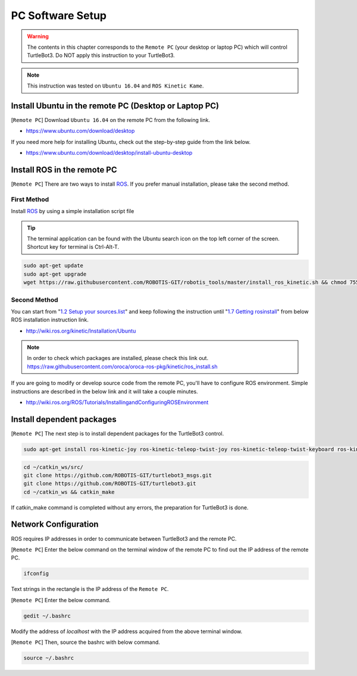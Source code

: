 .. _chapter_pc_software_setup:

PC Software Setup
=================

.. image:: _static/software/remote_pc_and_turtlebot.png
    :align: center

.. WARNING:: The contents in this chapter corresponds to the ``Remote PC`` (your desktop or laptop PC) which will control TurtleBot3. Do NOT apply this instruction to your TurtleBot3.

.. NOTE:: This instruction was tested on ``Ubuntu 16.04`` and ``ROS Kinetic Kame``.

Install Ubuntu in the remote PC (Desktop or Laptop PC)
-----------------------------------------------------------

[``Remote PC``] Download ``Ubuntu 16.04`` on the remote PC from the following link.

- https://www.ubuntu.com/download/desktop

If you need more help for installing Ubuntu, check out the step-by-step guide from the link below.

- https://www.ubuntu.com/download/desktop/install-ubuntu-desktop

Install ROS in the remote PC
--------------------------------

.. image:: _static/logo_ros.png
    :align: center
    :target: http://wiki.ros.org

[``Remote PC``] There are two ways to install `ROS`_. If you prefer manual installation, please take the second method.

First Method
~~~~~~~~~~~~

Install `ROS`_ by using a simple installation script file

.. TIP:: The terminal application can be found with the Ubuntu search icon on the top left corner of the screen. Shortcut key for terminal is Ctrl-Alt-T.

.. code-block:: bash

  sudo apt-get update
  sudo apt-get upgrade
  wget https://raw.githubusercontent.com/ROBOTIS-GIT/robotis_tools/master/install_ros_kinetic.sh && chmod 755 ./install_ros_kinetic.sh && bash ./install_ros_kinetic.sh

Second Method
~~~~~~~~~~~~~

You can start from "`1.2 Setup your sources.list`_" and keep following the instruction until "`1.7 Getting rosinstall`_" from below ROS installation instruction link.

- http://wiki.ros.org/kinetic/Installation/Ubuntu

.. NOTE:: In order to check which packages are installed, please check this link out. https://raw.githubusercontent.com/oroca/oroca-ros-pkg/kinetic/ros_install.sh

If you are going to modify or develop source code from the remote PC, you'll have to configure ROS environment. Simple instructions are described in the below link and it will take a couple minutes.

- http://wiki.ros.org/ROS/Tutorials/InstallingandConfiguringROSEnvironment

Install dependent packages
------------------------------

[``Remote PC``] The next step is to install dependent packages for the TurtleBot3 control.

.. code-block:: bash

  sudo apt-get install ros-kinetic-joy ros-kinetic-teleop-twist-joy ros-kinetic-teleop-twist-keyboard ros-kinetic-laser-proc ros-kinetic-rgbd-launch ros-kinetic-depthimage-to-laserscan ros-kinetic-rosserial-arduino ros-kinetic-rosserial-python ros-kinetic-rosserial-server ros-kinetic-rosserial-client ros-kinetic-rosserial-msgs ros-kinetic-amcl ros-kinetic-map-server ros-kinetic-move-base ros-kinetic-urdf ros-kinetic-xacro ros-kinetic-compressed-image-transport ros-kinetic-rqt-image-view ros-kinetic-gmapping ros-kinetic-navigation

.. code-block:: bash

  cd ~/catkin_ws/src/
  git clone https://github.com/ROBOTIS-GIT/turtlebot3_msgs.git
  git clone https://github.com/ROBOTIS-GIT/turtlebot3.git
  cd ~/catkin_ws && catkin_make

If catkin_make command is completed without any errors, the preparation for TurtleBot3 is done.


Network Configuration
---------------------

.. image:: _static/software/network_configuration.png

ROS requires IP addresses in order to communicate between TurtleBot3 and the remote PC.

[``Remote PC``] Enter the below command on the terminal window of the remote PC to find out the IP address of the remote PC.

.. code-block:: bash

  ifconfig

Text strings in the rectangle is the IP address of the ``Remote PC``.

.. image:: _static/software/network_configuration2.png

[``Remote PC``] Enter the below command.

.. code-block:: bash

  gedit ~/.bashrc

Modify the address of `localhost` with the IP address acquired from the above terminal window.

.. image:: _static/software/network_configuration3.png

[``Remote PC``] Then, source the bashrc with below command.

.. code-block:: bash

  source ~/.bashrc


.. _1.2 Setup your sources.list: http://wiki.ros.org/kinetic/Installation/Ubuntu#Installation.2BAC8-Ubuntu.2BAC8-Sources.Setup_your_sources.list
.. _1.7 Getting rosinstall: http://wiki.ros.org/kinetic/Installation/Ubuntu#Getting_rosinstall
.. _ROS: http://wiki.ros.org
